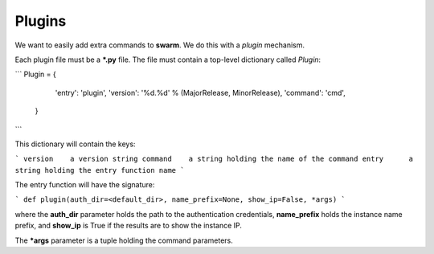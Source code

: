 Plugins
=======

We want to easily add extra commands to **swarm**.
We do this with a *plugin* mechanism.

Each plugin file must be a ***.py** file.  The file must contain
a top-level dictionary called *Plugin*:

```
Plugin = {
          'entry': 'plugin',
          'version': '%d.%d' % (MajorRelease, MinorRelease),
          'command': 'cmd',
         }
```

This dictionary will contain the keys:

```
version    a version string
command    a string holding the name of the command
entry      a string holding the entry function name
```

The entry function will have the signature:

```
def plugin(auth_dir=<default_dir>, name_prefix=None, show_ip=False, *args)
```

where the **auth_dir** parameter holds the path to the authentication
credentials, **name_prefix** holds the instance name prefix, and **show_ip**
is True if the results are to show the instance IP.

The ***args** parameter is a tuple holding the command parameters.
